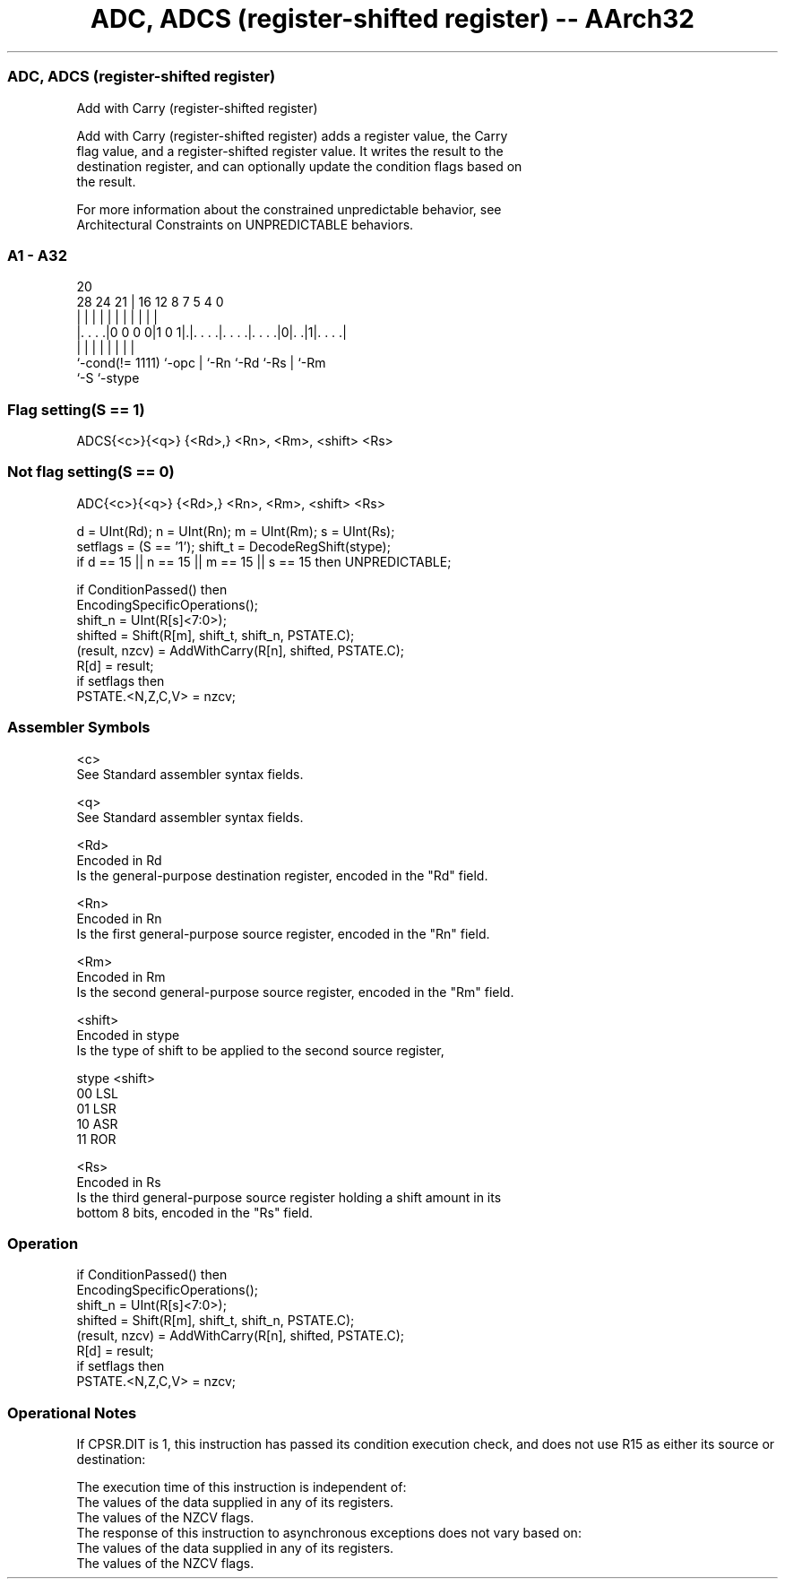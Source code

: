 .nh
.TH "ADC, ADCS (register-shifted register) -- AArch32" "7" " "  "instruction" "general"
.SS ADC, ADCS (register-shifted register)
 Add with Carry (register-shifted register)

 Add with Carry (register-shifted register) adds a register value, the Carry
 flag value, and a register-shifted register value.  It writes the result to the
 destination register, and can optionally update the condition flags based on
 the result.

 For more information about the constrained unpredictable behavior, see
 Architectural Constraints on UNPREDICTABLE behaviors.



.SS A1 - A32
 
                                                                   
                                                                   
                         20                                        
         28      24    21 |      16      12       8 7   5 4       0
          |       |     | |       |       |       | |   | |       |
  |. . . .|0 0 0 0|1 0 1|.|. . . .|. . . .|. . . .|0|. .|1|. . . .|
  |               |     | |       |       |         |     |
  `-cond(!= 1111) `-opc | `-Rn    `-Rd    `-Rs      |     `-Rm
                        `-S                         `-stype
  
  
 
.SS Flag setting(S == 1)
 
 ADCS{<c>}{<q>} {<Rd>,} <Rn>, <Rm>, <shift> <Rs>
.SS Not flag setting(S == 0)
 
 ADC{<c>}{<q>} {<Rd>,} <Rn>, <Rm>, <shift> <Rs>
 
 d = UInt(Rd);  n = UInt(Rn);  m = UInt(Rm);  s = UInt(Rs);
 setflags = (S == '1');  shift_t = DecodeRegShift(stype);
 if d == 15 || n == 15 || m == 15 || s == 15 then UNPREDICTABLE;
 
 if ConditionPassed() then
     EncodingSpecificOperations();
     shift_n = UInt(R[s]<7:0>);
     shifted = Shift(R[m], shift_t, shift_n, PSTATE.C);
     (result, nzcv) = AddWithCarry(R[n], shifted, PSTATE.C);
     R[d] = result;
     if setflags then
         PSTATE.<N,Z,C,V> = nzcv;
 

.SS Assembler Symbols

 <c>
  See Standard assembler syntax fields.

 <q>
  See Standard assembler syntax fields.

 <Rd>
  Encoded in Rd
  Is the general-purpose destination register, encoded in the "Rd" field.

 <Rn>
  Encoded in Rn
  Is the first general-purpose source register, encoded in the "Rn" field.

 <Rm>
  Encoded in Rm
  Is the second general-purpose source register, encoded in the "Rm" field.

 <shift>
  Encoded in stype
  Is the type of shift to be applied to the second source register,

  stype <shift> 
  00    LSL     
  01    LSR     
  10    ASR     
  11    ROR     

 <Rs>
  Encoded in Rs
  Is the third general-purpose source register holding a shift amount in its
  bottom 8 bits, encoded in the "Rs" field.



.SS Operation

 if ConditionPassed() then
     EncodingSpecificOperations();
     shift_n = UInt(R[s]<7:0>);
     shifted = Shift(R[m], shift_t, shift_n, PSTATE.C);
     (result, nzcv) = AddWithCarry(R[n], shifted, PSTATE.C);
     R[d] = result;
     if setflags then
         PSTATE.<N,Z,C,V> = nzcv;


.SS Operational Notes

 
 If CPSR.DIT is 1, this instruction has passed its condition execution check, and does not use R15 as either its source or destination: 
 
 The execution time of this instruction is independent of: 
 The values of the data supplied in any of its registers.
 The values of the NZCV flags.
 The response of this instruction to asynchronous exceptions does not vary based on: 
 The values of the data supplied in any of its registers.
 The values of the NZCV flags.
